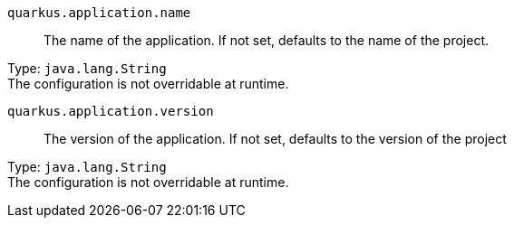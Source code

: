 
`quarkus.application.name`:: The name of the application. If not set, defaults to the name of the project.

Type: `java.lang.String` +
The configuration is not overridable at runtime. 


`quarkus.application.version`:: The version of the application. If not set, defaults to the version of the project

Type: `java.lang.String` +
The configuration is not overridable at runtime. 

